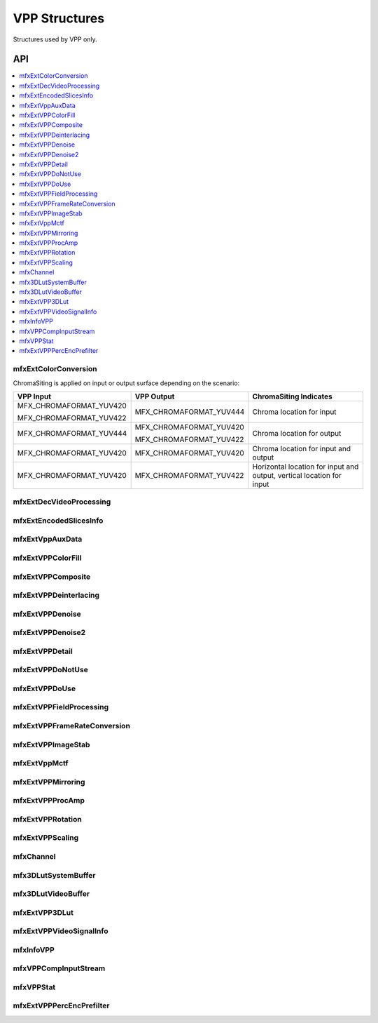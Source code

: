 .. SPDX-FileCopyrightText: 2019-2020 Intel Corporation
..
.. SPDX-License-Identifier: CC-BY-4.0

.. _struct_vpp:

==============
VPP Structures
==============

.. _struct_vpp_begin:

Structures used by VPP only.

.. _struct_vpp_end:

---
API
---

.. contents::
   :local:
   :depth: 1

mfxExtColorConversion
---------------------

.. doxygenstruct:: mfxExtColorConversion
   :project: oneVPL
   :members:
   :protected-members:

ChromaSiting is applied on input or output surface depending on the scenario:

+-------------------------+-------------------------+--------------------------------------+
| VPP Input               | VPP Output              | ChromaSiting Indicates               |
+=========================+=========================+======================================+
| MFX_CHROMAFORMAT_YUV420 | MFX_CHROMAFORMAT_YUV444 | Chroma location for input            |
|                         |                         |                                      |
| MFX_CHROMAFORMAT_YUV422 |                         |                                      |
+-------------------------+-------------------------+--------------------------------------+
| MFX_CHROMAFORMAT_YUV444 | MFX_CHROMAFORMAT_YUV420 | Chroma location for output           |
|                         |                         |                                      |
|                         | MFX_CHROMAFORMAT_YUV422 |                                      |
+-------------------------+-------------------------+--------------------------------------+
| MFX_CHROMAFORMAT_YUV420 | MFX_CHROMAFORMAT_YUV420 | Chroma location for input and output |
+-------------------------+-------------------------+--------------------------------------+
| MFX_CHROMAFORMAT_YUV420 | MFX_CHROMAFORMAT_YUV422 | Horizontal location for input and    |
|                         |                         | output, vertical location for input  |
+-------------------------+-------------------------+--------------------------------------+

mfxExtDecVideoProcessing
------------------------

.. doxygenstruct:: mfxExtDecVideoProcessing
   :project: oneVPL
   :members:
   :protected-members:

mfxExtEncodedSlicesInfo
-----------------------

.. doxygenstruct:: mfxExtEncodedSlicesInfo
   :project: oneVPL
   :members:
   :protected-members:

mfxExtVppAuxData
----------------

.. doxygenstruct:: mfxExtVppAuxData
   :project: oneVPL
   :members:
   :protected-members:

mfxExtVPPColorFill
------------------

.. doxygenstruct:: mfxExtVPPColorFill
   :project: oneVPL
   :members:
   :protected-members:

mfxExtVPPComposite
------------------

.. doxygenstruct:: mfxExtVPPComposite
   :project: oneVPL
   :members:
   :protected-members:

mfxExtVPPDeinterlacing
----------------------

.. doxygenstruct:: mfxExtVPPDeinterlacing
   :project: oneVPL
   :members:
   :protected-members:
   :undoc-members:

mfxExtVPPDenoise
----------------

.. doxygenstruct:: mfxExtVPPDenoise
   :project: oneVPL
   :members:
   :protected-members:
   :undoc-members:

mfxExtVPPDenoise2
-----------------

.. doxygenstruct:: mfxExtVPPDenoise2
   :project: oneVPL
   :members:
   :protected-members:
   :undoc-members:

mfxExtVPPDetail
---------------

.. doxygenstruct:: mfxExtVPPDetail
   :project: oneVPL
   :members:
   :protected-members:
   :undoc-members:

mfxExtVPPDoNotUse
-----------------

.. doxygenstruct:: mfxExtVPPDoNotUse
   :project: oneVPL
   :members:
   :protected-members:
   :undoc-members:

mfxExtVPPDoUse
--------------

.. doxygenstruct:: mfxExtVPPDoUse
   :project: oneVPL
   :members:
   :protected-members:
   :undoc-members:

mfxExtVPPFieldProcessing
------------------------

.. doxygenstruct:: mfxExtVPPFieldProcessing
   :project: oneVPL
   :members:
   :protected-members:

mfxExtVPPFrameRateConversion
----------------------------

.. doxygenstruct:: mfxExtVPPFrameRateConversion
   :project: oneVPL
   :members:
   :protected-members:

mfxExtVPPImageStab
------------------

.. doxygenstruct:: mfxExtVPPImageStab
   :project: oneVPL
   :members:
   :protected-members:

mfxExtVppMctf
-------------

.. doxygenstruct:: mfxExtVppMctf
   :project: oneVPL
   :members:
   :protected-members:

mfxExtVPPMirroring
------------------

.. doxygenstruct:: mfxExtVPPMirroring
   :project: oneVPL
   :members:
   :protected-members:

mfxExtVPPProcAmp
----------------

.. doxygenstruct:: mfxExtVPPProcAmp
   :project: oneVPL
   :members:
   :protected-members:
   :undoc-members:

mfxExtVPPRotation
-----------------

.. doxygenstruct:: mfxExtVPPRotation
   :project: oneVPL
   :members:
   :protected-members:

mfxExtVPPScaling
----------------

.. doxygenstruct:: mfxExtVPPScaling
   :project: oneVPL
   :members:
   :protected-members:

mfxChannel
----------

.. doxygenstruct:: mfxChannel
   :project: oneVPL
   :members:
   :protected-members:

mfx3DLutSystemBuffer
--------------------

.. doxygenstruct:: mfx3DLutSystemBuffer
   :project: oneVPL
   :members:
   :protected-members:

mfx3DLutVideoBuffer
-------------------

.. doxygenstruct:: mfx3DLutVideoBuffer
   :project: oneVPL
   :members:
   :protected-members:

mfxExtVPP3DLut
--------------

.. doxygenstruct:: mfxExtVPP3DLut
   :project: oneVPL
   :members:
   :protected-members:

mfxExtVPPVideoSignalInfo
------------------------

.. doxygenstruct:: mfxExtVPPVideoSignalInfo
   :project: oneVPL
   :members:
   :protected-members:

mfxInfoVPP
----------

.. doxygenstruct:: mfxInfoVPP
   :project: oneVPL
   :members:
   :protected-members:

mfxVPPCompInputStream
---------------------

.. doxygenstruct:: mfxVPPCompInputStream
   :project: oneVPL
   :members:
   :protected-members:

mfxVPPStat
----------

.. doxygenstruct:: mfxVPPStat
   :project: oneVPL
   :members:
   :protected-members:

mfxExtVPPPercEncPrefilter
-------------------------

.. doxygenstruct:: mfxExtVPPPercEncPrefilter
   :project: oneVPL
   :members:
   :protected-members:
